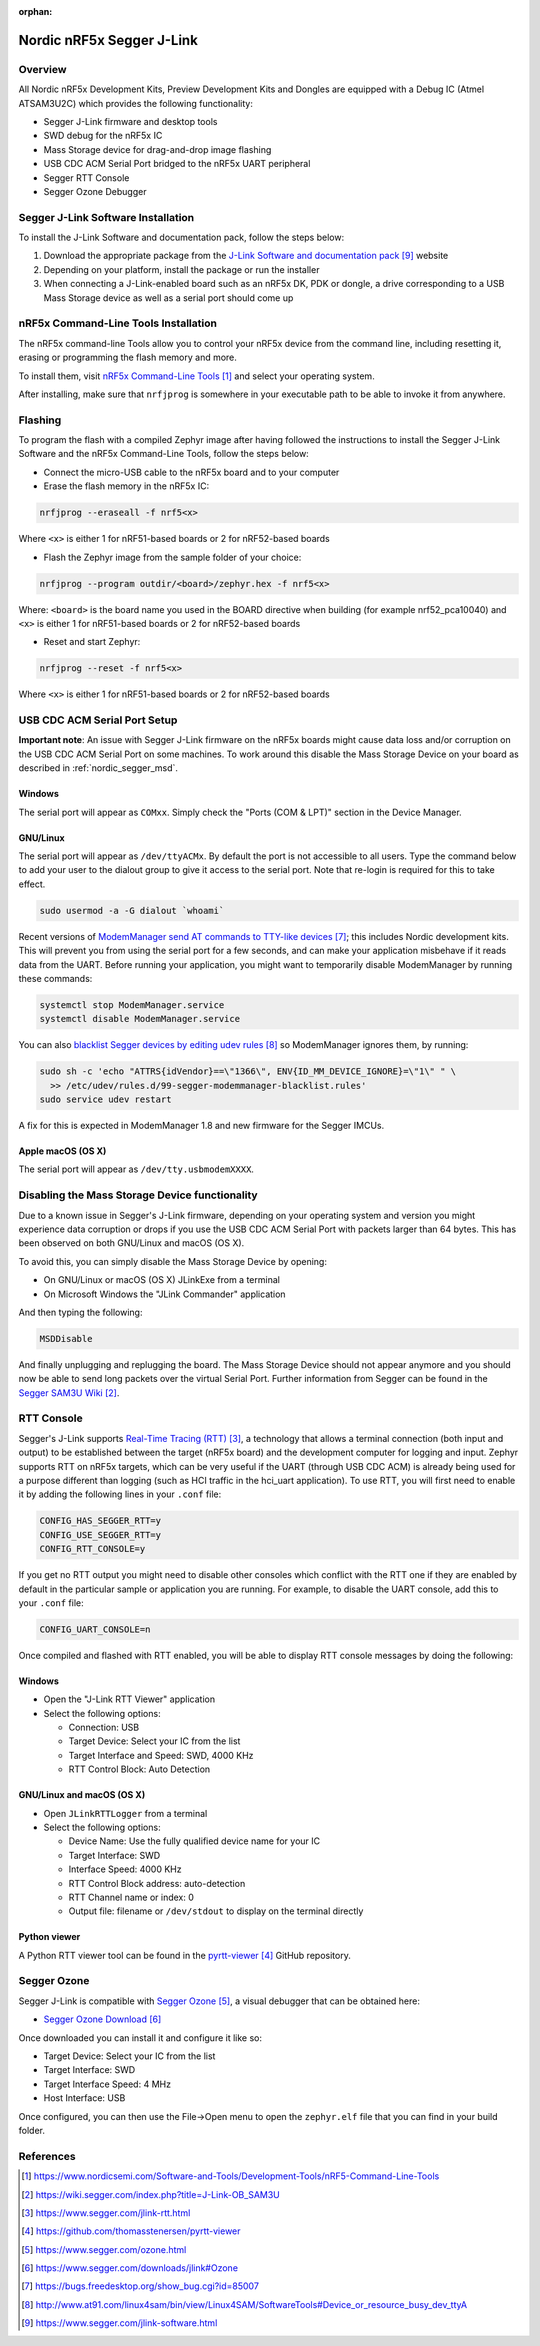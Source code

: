 :orphan:

.. _nordic_segger:

Nordic nRF5x Segger J-Link
##########################

Overview
********

All Nordic nRF5x Development Kits, Preview Development Kits and Dongles are equipped
with a Debug IC (Atmel ATSAM3U2C) which provides the following functionality:

* Segger J-Link firmware and desktop tools
* SWD debug for the nRF5x IC
* Mass Storage device for drag-and-drop image flashing
* USB CDC ACM Serial Port bridged to the nRF5x UART peripheral
* Segger RTT Console
* Segger Ozone Debugger

Segger J-Link Software Installation
***********************************

To install the J-Link Software and documentation pack, follow the steps below:

#. Download the appropriate package from the `J-Link Software and documentation pack`_ website
#. Depending on your platform, install the package or run the installer
#. When connecting a J-Link-enabled board such as an nRF5x DK, PDK or dongle, a
   drive corresponding to a USB Mass Storage device as well as a serial port should come up

nRF5x Command-Line Tools Installation
*************************************

The nRF5x command-line Tools allow you to control your nRF5x device from the command line,
including resetting it, erasing or programming the flash memory and more.

To install them, visit `nRF5x Command-Line Tools`_ and select your operating
system.

After installing, make sure that ``nrfjprog`` is somewhere in your executable path
to be able to invoke it from anywhere.

.. _nordic_segger_flashing:

Flashing
********

To program the flash with a compiled Zephyr image after having followed the instructions
to install the Segger J-Link Software and the nRF5x Command-Line Tools, follow the steps below:

* Connect the micro-USB cable to the nRF5x board and to your computer
* Erase the flash memory in the nRF5x IC:

.. code-block:: console

   nrfjprog --eraseall -f nrf5<x>

Where ``<x>`` is either 1 for nRF51-based boards or 2 for nRF52-based boards

* Flash the Zephyr image from the sample folder of your choice:

.. code-block:: console

   nrfjprog --program outdir/<board>/zephyr.hex -f nrf5<x>

Where: ``<board>`` is the board name you used in the BOARD directive when building (for example nrf52_pca10040)
and ``<x>`` is either 1 for nRF51-based boards or 2 for nRF52-based boards

* Reset and start Zephyr:

.. code-block:: console

   nrfjprog --reset -f nrf5<x>

Where ``<x>`` is either 1 for nRF51-based boards or 2 for nRF52-based boards

USB CDC ACM Serial Port Setup
*****************************

**Important note**: An issue with Segger J-Link firmware on the nRF5x boards might cause
data loss and/or corruption on the USB CDC ACM Serial Port on some machines.
To work around this disable the Mass Storage Device on your board as described in :ref:`nordic_segger_msd`.

Windows
=======

The serial port will appear as ``COMxx``. Simply check the "Ports (COM & LPT)" section
in the Device Manager.

GNU/Linux
=========

The serial port will appear as ``/dev/ttyACMx``. By default the port is not accessible to all users.
Type the command below to add your user to the dialout group to give it access to the serial port.
Note that re-login is required for this to take effect.

.. code-block:: bash

   sudo usermod -a -G dialout `whoami`

Recent versions of `ModemManager send AT commands to TTY-like devices`_; this
includes Nordic development kits. This will prevent you from using the serial
port for a few seconds, and can make your application misbehave if it reads
data from the UART. Before running your application, you might want to
temporarily disable ModemManager by running these commands:

.. code-block:: bash

   systemctl stop ModemManager.service
   systemctl disable ModemManager.service

You can also `blacklist Segger devices by editing udev rules`_ so ModemManager
ignores them, by running:

.. code-block:: bash

   sudo sh -c 'echo "ATTRS{idVendor}==\"1366\", ENV{ID_MM_DEVICE_IGNORE}=\"1\" " \
     >> /etc/udev/rules.d/99-segger-modemmanager-blacklist.rules'
   sudo service udev restart

A fix for this is expected in ModemManager 1.8 and new firmware for the Segger IMCUs.

Apple macOS (OS X)
==================

The serial port will appear as ``/dev/tty.usbmodemXXXX``.

.. _nordic_segger_msd:

Disabling the Mass Storage Device functionality
***********************************************

Due to a known issue in Segger's J-Link firmware, depending on your operating system
and version you might experience data corruption or drops if you use the USB CDC
ACM Serial Port with packets larger than 64 bytes.
This has been observed on both GNU/Linux and macOS (OS X).

To avoid this, you can simply disable the Mass Storage Device by opening:

* On GNU/Linux or macOS (OS X) JLinkExe from a terminal
* On Microsoft Windows the "JLink Commander" application

And then typing the following:

.. code-block:: bat

   MSDDisable

And finally unplugging and replugging the board. The Mass Storage Device should
not appear anymore and you should now be able to send long packets over the virtual Serial Port.
Further information from Segger can be found in the `Segger SAM3U Wiki`_.

RTT Console
***********

Segger's J-Link supports `Real-Time Tracing (RTT)`_, a technology that allows a terminal
connection (both input and output) to be established between the target (nRF5x board)
and the development computer for logging and input. Zephyr supports RTT on nRF5x targets,
which can be very useful if the UART (through USB CDC ACM) is already being used for
a purpose different than logging (such as HCI traffic in the hci_uart application).
To use RTT, you will first need to enable it by adding the following lines in your ``.conf`` file:

.. code-block:: text

   CONFIG_HAS_SEGGER_RTT=y
   CONFIG_USE_SEGGER_RTT=y
   CONFIG_RTT_CONSOLE=y

If you get no RTT output you might need to disable other consoles which conflict
with the RTT one if they are enabled by default in the particular sample or
application you are running. For example, to disable the UART console,
add this to your ``.conf`` file:

.. code-block:: console

   CONFIG_UART_CONSOLE=n

Once compiled and flashed with RTT enabled, you will be able to display RTT console
messages by doing the following:

Windows
=======

* Open the "J-Link RTT Viewer" application
* Select the following options:

  * Connection: USB
  * Target Device: Select your IC from the list
  * Target Interface and Speed: SWD, 4000 KHz
  * RTT Control Block: Auto Detection

GNU/Linux and macOS (OS X)
==========================

* Open ``JLinkRTTLogger`` from a terminal
* Select the following options:

  * Device Name: Use the fully qualified device name for your IC
  * Target Interface: SWD
  * Interface Speed: 4000 KHz
  * RTT Control Block address: auto-detection
  * RTT Channel name or index: 0
  * Output file: filename or ``/dev/stdout`` to display on the terminal directly

Python viewer
=============

A Python RTT viewer tool can be found in the `pyrtt-viewer`_ GitHub repository.

Segger Ozone
************

Segger J-Link is compatible with `Segger Ozone`_, a visual debugger that can be obtained here:

* `Segger Ozone Download`_

Once downloaded you can install it and configure it like so:

* Target Device: Select your IC from the list
* Target Interface: SWD
* Target Interface Speed: 4 MHz
* Host Interface: USB

Once configured, you can then use the File->Open menu to open the ``zephyr.elf``
file that you can find in your build folder.

References
**********

.. target-notes::

.. _nRF5x Command-Line Tools: https://www.nordicsemi.com/Software-and-Tools/Development-Tools/nRF5-Command-Line-Tools

.. _Segger SAM3U Wiki: https://wiki.segger.com/index.php?title=J-Link-OB_SAM3U
.. _Real-Time Tracing (RTT): https://www.segger.com/jlink-rtt.html
.. _pyrtt-viewer: https://github.com/thomasstenersen/pyrtt-viewer
.. _Segger Ozone: https://www.segger.com/ozone.html
.. _Segger Ozone Download: https://www.segger.com/downloads/jlink#Ozone

.. _ModemManager send AT commands to TTY-like devices: https://bugs.freedesktop.org/show_bug.cgi?id=85007
.. _blacklist Segger devices by editing udev rules: http://www.at91.com/linux4sam/bin/view/Linux4SAM/SoftwareTools#Device_or_resource_busy_dev_ttyA

.. _J-Link Software and documentation pack: https://www.segger.com/jlink-software.html

